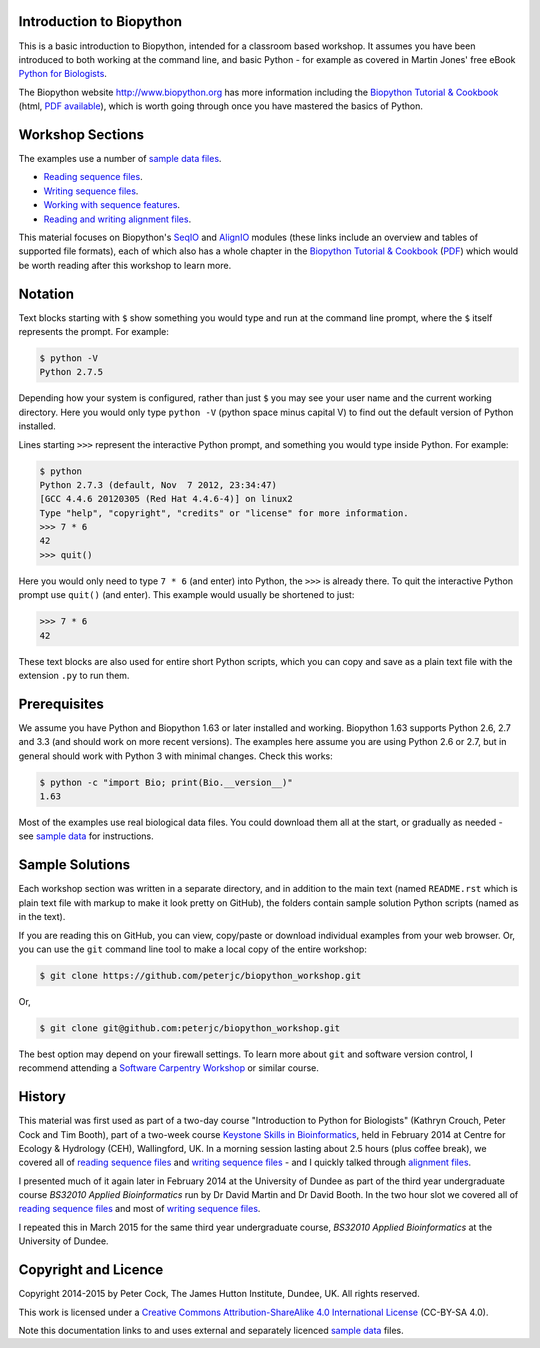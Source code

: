 =========================
Introduction to Biopython
=========================

This is a basic introduction to Biopython, intended for a classroom based workshop.
It assumes you have been introduced to both working at the command line, and basic
Python - for example as covered in Martin Jones' free eBook
`Python for Biologists <http://pythonforbiologists.com/index.php/introduction-to-python-for-biologists/>`_.

The Biopython website http://www.biopython.org has more information including the 
`Biopython Tutorial & Cookbook <http://biopython.org/DIST/docs/tutorial/Tutorial.html>`_
(html, `PDF available <http://biopython.org/DIST/docs/tutorial/Tutorial.pdf>`_),
which is worth going through once you have mastered the basics of Python.

=================
Workshop Sections
=================

The examples use a number of `sample data files <SAMPLE_DATA.rst>`_.

* `Reading sequence files <reading_sequence_files/README.rst>`_.
* `Writing sequence files <writing_sequence_files/README.rst>`_.
* `Working with sequence features <using_seqfeatures/README.rst>`_.
* `Reading and writing alignment files <reading_writing_alignments/README.rst>`_.

This material focuses on Biopython's `SeqIO <http://biopython.org/wiki/SeqIO>`_
and `AlignIO <http://biopython.org/wiki/AlignIO>`_ modules (these links
include an overview and tables of supported file formats), each of which
also has a whole chapter in the `Biopython Tutorial & Cookbook
<http://biopython.org/DIST/docs/tutorial/Tutorial.html>`_
(`PDF <http://biopython.org/DIST/docs/tutorial/Tutorial.pdf>`_)
which would be worth reading after this workshop to learn more.

========
Notation
========

Text blocks starting with ``$`` show something you would type and run at the
command line prompt, where the ``$`` itself represents the prompt. For example:

.. sourcecode:: console

    $ python -V
    Python 2.7.5

Depending how your system is configured, rather than just ``$`` you may see your
user name and the current working directory. Here you would only type ``python -V``
(python space minus capital V) to find out the default version of Python installed.

Lines starting ``>>>`` represent the interactive Python prompt, and something
you would type inside Python. For example:

.. sourcecode:: pycon

    $ python
    Python 2.7.3 (default, Nov  7 2012, 23:34:47) 
    [GCC 4.4.6 20120305 (Red Hat 4.4.6-4)] on linux2
    Type "help", "copyright", "credits" or "license" for more information.
    >>> 7 * 6
    42
    >>> quit()

Here you would only need to type ``7 * 6`` (and enter) into Python, the ``>>>``
is already there. To quit the interactive Python prompt use ``quit()`` (and enter).
This example would usually be shortened to just:

.. sourcecode:: pycon

    >>> 7 * 6
    42

These text blocks are also used for entire short Python scripts, which you can
copy and save as a plain text file with the extension ``.py`` to run them.

=============
Prerequisites
=============

We assume you have Python and Biopython 1.63 or later installed and working.
Biopython 1.63 supports Python 2.6, 2.7 and 3.3 (and should work on more recent
versions). The examples here assume you are using Python 2.6 or 2.7, but in
general should work with Python 3 with minimal changes. Check this works:

.. sourcecode:: console

    $ python -c "import Bio; print(Bio.__version__)"
    1.63

Most of the examples use real biological data files. You could download them
all at the start, or gradually as needed - see `sample data <SAMPLE_DATA.rst>`_
for instructions.

================
Sample Solutions
================

Each workshop section was written in a separate directory, and in addition
to the main text (named ``README.rst`` which is plain text file with markup
to make it look pretty on GitHub), the folders contain sample solution
Python scripts (named as in the text).

If you are reading this on GitHub, you can view, copy/paste or download
individual examples from your web browser. Or, you can use the ``git``
command line tool to make a local copy of the entire workshop:

.. sourcecode:: console

    $ git clone https://github.com/peterjc/biopython_workshop.git

Or,

.. sourcecode:: console

    $ git clone git@github.com:peterjc/biopython_workshop.git

The best option may depend on your firewall settings. To learn more about
``git`` and software version control, I recommend attending a
`Software Carpentry Workshop <http://software-carpentry.org/workshops/index.html>`_
or similar course.

=======
History
=======

This material was first used as part of a two-day course "Introduction to Python for
Biologists" (Kathryn Crouch, Peter Cock and Tim Booth), part of a two-week course
`Keystone Skills in Bioinformatics <http://environmentalomics.org/foundations/>`_,
held in February 2014 at Centre for Ecology & Hydrology (CEH), Wallingford, UK.
In a morning session lasting about 2.5 hours (plus coffee break), we covered all
of `reading sequence files <reading_sequence_files/README.rst>`_ and
`writing sequence files <writing_sequence_files/README.rst>`_ - and I quickly
talked through `alignment files <reading_writing_alignments/README.rst>`_.

I presented much of it again later in February 2014 at the University of Dundee
as part of the third year undergraduate course *BS32010 Applied Bioinformatics*
run by Dr David Martin and Dr David Booth. In the two hour slot we covered all
of `reading sequence files <reading_sequence_files/README.rst>`_ and most of
`writing sequence files <writing_sequence_files/README.rst>`_.

I repeated this in March 2015 for the same third year undergraduate course,
*BS32010 Applied Bioinformatics* at the University of Dundee.

=====================
Copyright and Licence
=====================

Copyright 2014-2015 by Peter Cock, The James Hutton Institute, Dundee, UK.
All rights reserved.

This work is licensed under a `Creative Commons Attribution-ShareAlike 4.0 International
License <http://creativecommons.org/licenses/by-sa/4.0/>`_ (CC-BY-SA 4.0).

.. image:: http://i.creativecommons.org/l/by-sa/4.0/88x31.png

Note this documentation links to and uses external and separately licenced
`sample data <SAMPLE_DATA.rst>`_ files.
